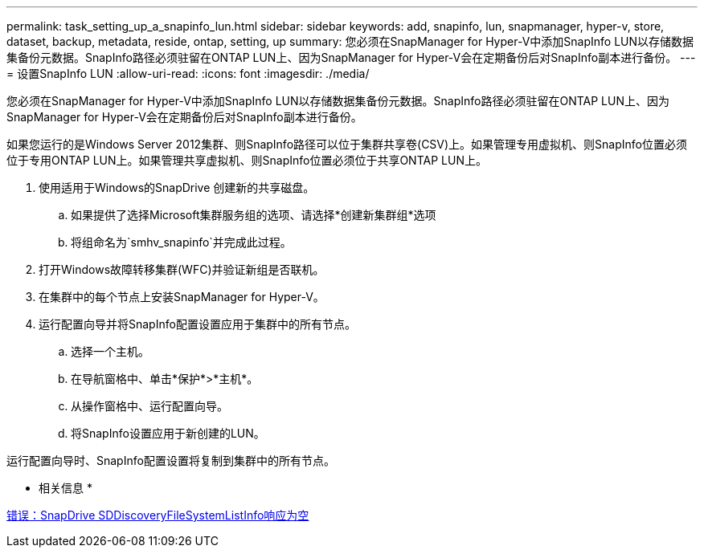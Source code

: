 ---
permalink: task_setting_up_a_snapinfo_lun.html 
sidebar: sidebar 
keywords: add, snapinfo, lun, snapmanager, hyper-v, store, dataset, backup, metadata, reside, ontap, setting, up 
summary: 您必须在SnapManager for Hyper-V中添加SnapInfo LUN以存储数据集备份元数据。SnapInfo路径必须驻留在ONTAP LUN上、因为SnapManager for Hyper-V会在定期备份后对SnapInfo副本进行备份。 
---
= 设置SnapInfo LUN
:allow-uri-read: 
:icons: font
:imagesdir: ./media/


[role="lead"]
您必须在SnapManager for Hyper-V中添加SnapInfo LUN以存储数据集备份元数据。SnapInfo路径必须驻留在ONTAP LUN上、因为SnapManager for Hyper-V会在定期备份后对SnapInfo副本进行备份。

如果您运行的是Windows Server 2012集群、则SnapInfo路径可以位于集群共享卷(CSV)上。如果管理专用虚拟机、则SnapInfo位置必须位于专用ONTAP LUN上。如果管理共享虚拟机、则SnapInfo位置必须位于共享ONTAP LUN上。

. 使用适用于Windows的SnapDrive 创建新的共享磁盘。
+
.. 如果提供了选择Microsoft集群服务组的选项、请选择*创建新集群组*选项
.. 将组命名为`smhv_snapinfo`并完成此过程。


. 打开Windows故障转移集群(WFC)并验证新组是否联机。
. 在集群中的每个节点上安装SnapManager for Hyper-V。
. 运行配置向导并将SnapInfo配置设置应用于集群中的所有节点。
+
.. 选择一个主机。
.. 在导航窗格中、单击*保护*>*主机*。
.. 从操作窗格中、运行配置向导。
.. 将SnapInfo设置应用于新创建的LUN。




运行配置向导时、SnapInfo配置设置将复制到集群中的所有节点。

* 相关信息 *

xref:reference_error_snapdrive_sddiscoveryfilesystemlistinfo_response_is_null.adoc[错误：SnapDrive SDDiscoveryFileSystemListInfo响应为空]
